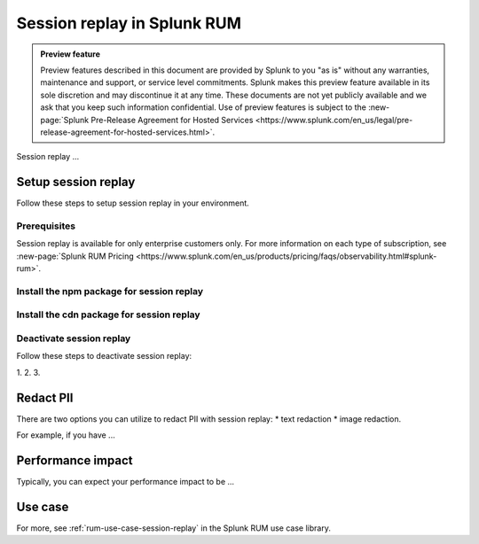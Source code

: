 .. _rum-session-replay:


**********************************************************************
Session replay in Splunk RUM
**********************************************************************

.. admonition:: Preview feature

    Preview features described in this document are provided by Splunk to you "as is" without any warranties, maintenance and support, or service level commitments. Splunk makes this preview feature available in its sole discretion and may discontinue it at any time. These documents are not yet publicly available and we ask that you keep such information confidential. Use of preview features is subject to the :new-page:`Splunk Pre-Release Agreement for Hosted Services <https://www.splunk.com/en_us/legal/pre-release-agreement-for-hosted-services.html>`.


Session replay ... 

Setup session replay 
=====================
Follow these steps to setup session replay in your environment. 

Prerequisites
----------------------
Session replay is available for only enterprise customers only. For more information on each type of subscription, see :new-page:`Splunk RUM Pricing <https://www.splunk.com/en_us/products/pricing/faqs/observability.html#splunk-rum>`.

Install the npm package for session replay 
--------------------------------------------

Install the cdn package for session replay 
--------------------------------------------

Deactivate session replay 
--------------------------------------------
Follow these steps to deactivate session replay: 

1. 
2. 
3. 

Redact PII
===============
There are two options you can utilize to redact PII with session replay: 
* text redaction 
* image redaction. 

For example, if you have ... 


Performance impact 
===========================
Typically, you can expect your performance impact to be ... 


Use case 
===================

For more, see :ref:`rum-use-case-session-replay` in the Splunk RUM use case library. 









